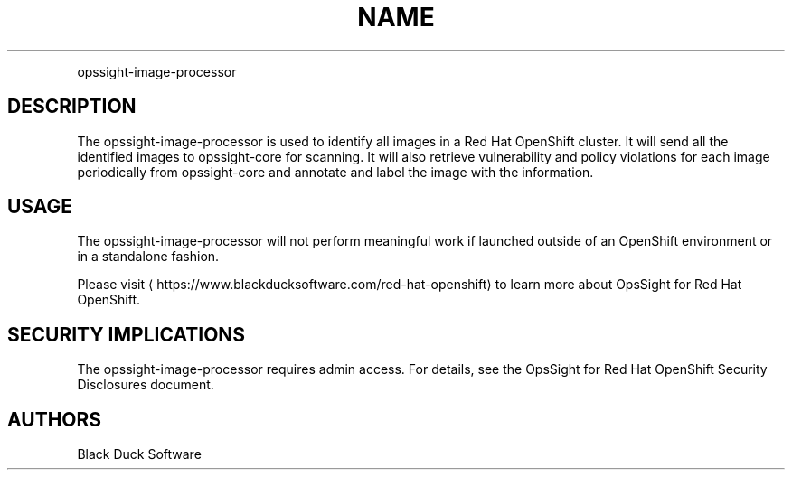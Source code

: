 .TH NAME
.PP
opssight-image-processor


.SH DESCRIPTION
.PP
The opssight-image-processor is used to identify all images in a Red Hat OpenShift cluster. It will send all the identified images to opssight-core for scanning. It will also retrieve vulnerability and policy violations for each image periodically from opssight-core and annotate and label the image with the information.


.SH USAGE
.PP
The opssight-image-processor will not perform meaningful work if launched outside of an OpenShift environment or in a standalone fashion.


.PP
Please visit
\[la]https://www.blackducksoftware.com/red-hat-openshift\[ra] to learn more about OpsSight for Red Hat OpenShift.


.SH SECURITY IMPLICATIONS
.PP
The opssight-image-processor requires admin access. For details, see the OpsSight for Red Hat OpenShift Security Disclosures document.


.SH AUTHORS
.PP
Black Duck Software
